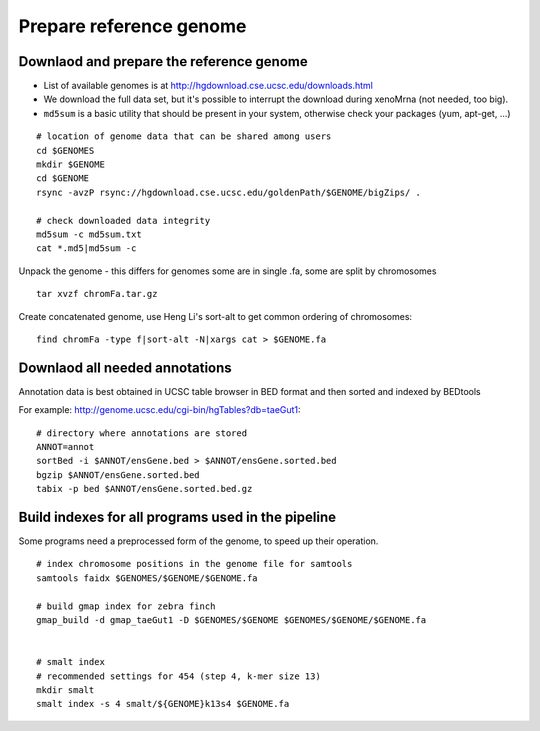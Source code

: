 Prepare reference genome
========================

Downlaod and prepare the reference genome
^^^^^^^^^^^^^^^^^^^^^^^^^^^^^^^^^^^^^^^^^

- List of available genomes is at http://hgdownload.cse.ucsc.edu/downloads.html
- We download the full data set, but it's possible to interrupt the download during xenoMrna (not needed, too big).
- ``md5sum`` is a basic utility that should be present in your system, otherwise check your packages (yum, apt-get, ...)

:: 

    # location of genome data that can be shared among users
    cd $GENOMES
    mkdir $GENOME
    cd $GENOME
    rsync -avzP rsync://hgdownload.cse.ucsc.edu/goldenPath/$GENOME/bigZips/ .

    # check downloaded data integrity
    md5sum -c md5sum.txt
    cat *.md5|md5sum -c

Unpack the genome - this differs for genomes
some are in single .fa, some are split by chromosomes ::
    
    tar xvzf chromFa.tar.gz

Create concatenated genome, use Heng Li's sort-alt
to get common ordering of chromosomes::

    find chromFa -type f|sort-alt -N|xargs cat > $GENOME.fa

Downlaod all needed annotations
^^^^^^^^^^^^^^^^^^^^^^^^^^^^^^^

Annotation data is best obtained in UCSC table browser
in BED format and then sorted and indexed by BEDtools

For example: http://genome.ucsc.edu/cgi-bin/hgTables?db=taeGut1::

    # directory where annotations are stored
    ANNOT=annot
    sortBed -i $ANNOT/ensGene.bed > $ANNOT/ensGene.sorted.bed
    bgzip $ANNOT/ensGene.sorted.bed
    tabix -p bed $ANNOT/ensGene.sorted.bed.gz

Build indexes for all programs used in the pipeline
^^^^^^^^^^^^^^^^^^^^^^^^^^^^^^^^^^^^^^^^^^^^^^^^^^^
Some programs need a preprocessed form of the genome, to speed up their operation.

::

    # index chromosome positions in the genome file for samtools
    samtools faidx $GENOMES/$GENOME/$GENOME.fa

    # build gmap index for zebra finch
    gmap_build -d gmap_taeGut1 -D $GENOMES/$GENOME $GENOMES/$GENOME/$GENOME.fa


    # smalt index
    # recommended settings for 454 (step 4, k-mer size 13)
    mkdir smalt
    smalt index -s 4 smalt/${GENOME}k13s4 $GENOME.fa
    